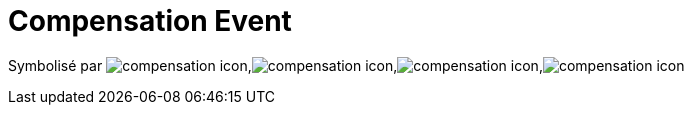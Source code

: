 =  Compensation Event
:toc-title:
:page-pagination:

Symbolisé par image:compensation-icon-1.png[compensation icon],image:compensation-icon-2.png[compensation icon],image:compensation-icon-3.png[compensation icon],image:compensation-icon-4.png[compensation icon]
